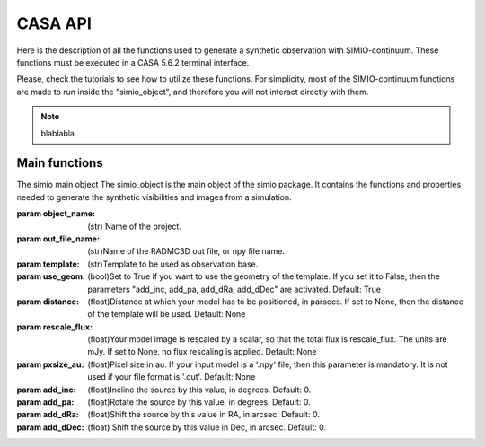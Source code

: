 
********
CASA API
********

Here is the description of all the functions used to generate a synthetic
observation with SIMIO-continuum. These functions must be executed in
a CASA 5.6.2 terminal interface.

Please, check the tutorials to see how to utilize these functions. For
simplicity, most of the SIMIO-continuum functions are made to run inside
the "simio_object", and therefore you will not interact directly with them.

.. note::
    blablabla


Main functions
==============

.. class:: class simio_object(object_name, out_file_name, template, use_geom, distance, rescale_flux, pxsize_au, add_inc, add_pa, add_dRa, add_dDec)
   
   The simio main object
   The simio_object is the main object of the simio package. It contains the
   functions and properties needed to generate the synthetic visibilities and
   images from a simulation.
   
   :param object_name: (str) Name of the project.
   :param out_file_name: (str)Name of the RADMC3D out file, or npy file name.
   :param template: (str)Template to be used as observation base.
   :param use_geom: (bool)Set to True if you want to use the geometry of the
                    template. If you set it to False, then the parameters
                    "add_inc, add_pa, add_dRa, add_dDec" are activated.
                    Default: True
   :param distance: (float)Distance at which your model has to be positioned, 
                    in parsecs. If set to None, then the distance of the
                    template will be used.
                    Default: None
   :param rescale_flux: (float)Your model image is rescaled by a scalar, so
                    that the total flux is rescale_flux. The units are mJy. If
                    set to None, no flux rescaling is applied.
                    Default: None
   :param pxsize_au: (float)Pixel size in au. If your input model is a '.npy' 
                    file, then this parameter is mandatory. It is not used if 
                    your file format is '.out'.
                    Default: None
   :param add_inc: (float)Incline the source by this value, in degrees.
                    Default: 0.
   :param add_pa: (float)Rotate the source by this value, in degrees.
                    Default: 0.
   :param add_dRa: (float)Shift the source by this value in RA, in arcsec.
                    Default: 0.
   :param add_dDec: (float) Shift the source by this value in Dec, in arcsec.
                     Default: 0.

